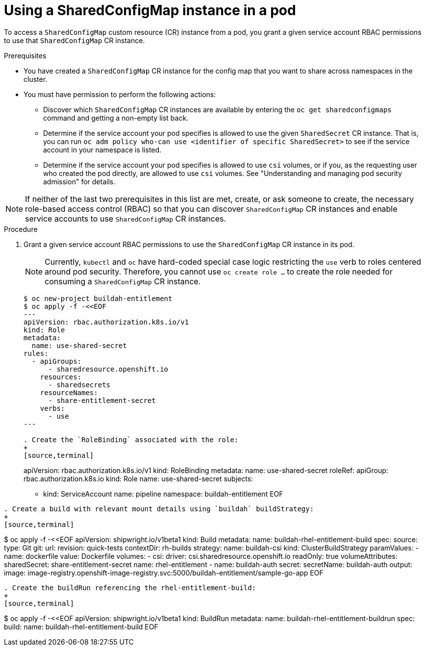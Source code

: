 :_mod-docs-content-type: PROCEDURE

[id="ephemeral-storage-using-a-sharedconfigmap-object-in-a-pod_{context}"]
= Using a SharedConfigMap instance in a pod

[role="_abstract"]
To access a `SharedConfigMap` custom resource (CR) instance from a pod, you grant a given service account RBAC permissions to use that `SharedConfigMap` CR instance.

.Prerequisites

* You have created a `SharedConfigMap` CR instance for the config map that you want to share across namespaces in the cluster.
* You must have permission to perform the following actions:
** Discover which `SharedConfigMap` CR instances are available by entering the `oc get sharedconfigmaps` command and getting a non-empty list back.
** Determine if the service account your pod specifies is allowed to use the given `SharedSecret` CR instance. That is, you can run `oc adm policy who-can use <identifier of specific SharedSecret>` to see if the service account in your namespace is listed.
** Determine if the service account your pod specifies is allowed to use `csi` volumes, or if you, as the requesting user who created the pod directly, are allowed to use `csi` volumes.  See "Understanding and managing pod security admission" for details.

[NOTE]
====
If neither of the last two prerequisites in this list are met, create, or ask someone to create, the necessary role-based access control (RBAC) so that you can discover `SharedConfigMap` CR instances and enable service accounts to use `SharedConfigMap` CR instances.
====

.Procedure

. Grant a given service account RBAC permissions to use the `SharedConfigMap` CR instance in its pod.
+
[NOTE]
====
Currently, `kubectl` and `oc` have hard-coded special case logic restricting the `use` verb to roles centered around pod security. Therefore, you cannot use `oc create role ...` to create the role needed for consuming a `SharedConfigMap` CR instance.
====
+
[source,terminal]
----
$ oc new-project buildah-entitlement
$ oc apply -f -<<EOF
---
apiVersion: rbac.authorization.k8s.io/v1
kind: Role
metadata:
  name: use-shared-secret
rules:
  - apiGroups:
      - sharedresource.openshift.io
    resources:
      - sharedsecrets
    resourceNames:
      - share-entitlement-secret
    verbs:
      - use
---

. Create the `RoleBinding` associated with the role:
+
[source,terminal]
----
apiVersion: rbac.authorization.k8s.io/v1
kind: RoleBinding
metadata:
  name: use-shared-secret
roleRef:
  apiGroup: rbac.authorization.k8s.io
  kind: Role
  name: use-shared-secret
subjects:
  - kind: ServiceAccount
    name: pipeline
    namespace: buildah-entitlement
EOF
----

. Create a build with relevant mount details using `buildah` buildStrategy:
+
[source,terminal]
----
$ oc apply -f -<<EOF
apiVersion: shipwright.io/v1beta1
kind: Build
metadata:
  name: buildah-rhel-entitlement-build
spec:
  source:
    type: Git
    git:
      url: 
      revision: quick-tests
    contextDir: rh-builds
  strategy:
    name: buildah-csi
    kind: ClusterBuildStrategy
  paramValues:
  - name: dockerfile
    value: Dockerfile
  volumes:
  - csi:
      driver: csi.sharedresource.openshift.io
      readOnly: true
      volumeAttributes:
        sharedSecret: share-entitlement-secret
    name: rhel-entitlement
  - name: buildah-auth
    secret:
      secretName: buildah-auth
  output:
    image: image-registry.openshift-image-registry.svc:5000/buildah-entitlement/sample-go-app
EOF
----

. Create the buildRun referencing the rhel-entitlement-build:
+
[source,terminal]
----
$ oc apply -f -<<EOF
apiVersion: shipwright.io/v1beta1
kind: BuildRun
metadata:
  name: buildah-rhel-entitlement-buildrun
spec:
  build:
    name: buildah-rhel-entitlement-build
EOF
----